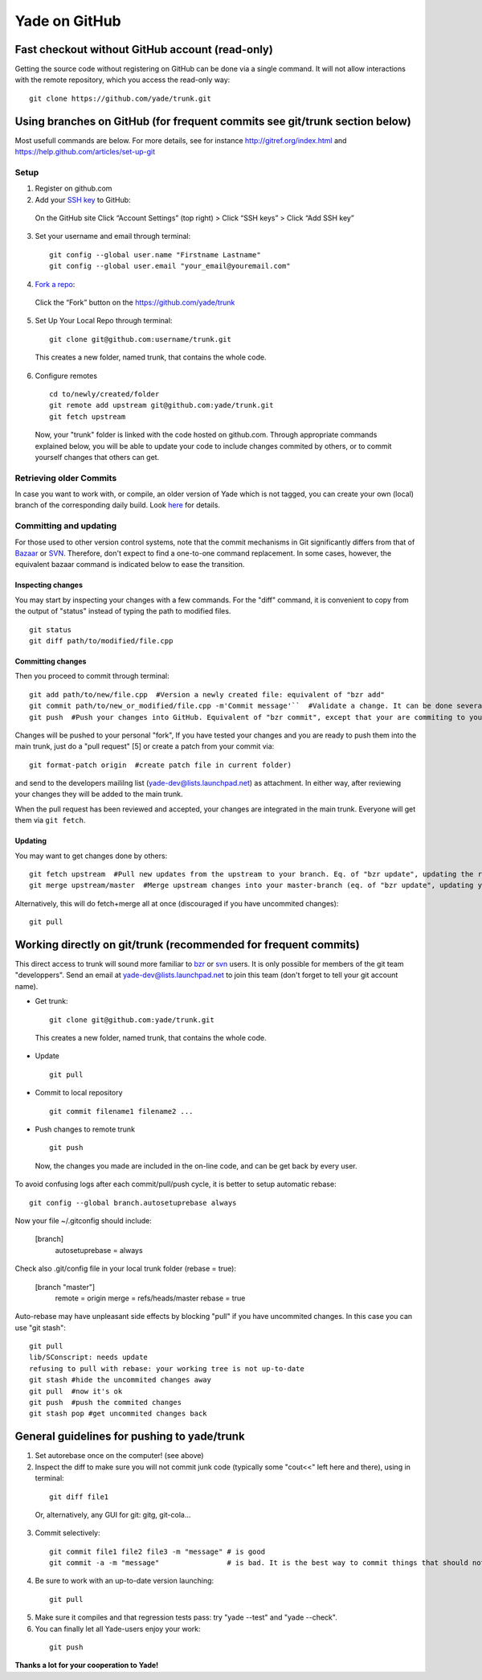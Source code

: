 .. _yade-github-label:

##############
Yade on GitHub
##############

************************************************
Fast checkout without GitHub account (read-only)
************************************************
 
Getting the source code without registering on GitHub can be done via a single command. It will not allow interactions with the remote repository, which you access the read-only way::

 git clone https://github.com/yade/trunk.git

***************************************************************************
Using branches on GitHub (for frequent commits see git/trunk section below)
***************************************************************************

Most usefull commands are below. For more details, see for instance http://gitref.org/index.html and https://help.github.com/articles/set-up-git

Setup
=====

1. Register on github.com

2. Add your `SSH key <https://help.github.com/articles/generating-ssh-keys>`_ to GitHub:

 On the GitHub site Click “Account Settings” (top right) > Click “SSH keys” > Click “Add SSH key”

3. Set your username and email through terminal:

 ::

  git config --global user.name "Firstname Lastname"
  git config --global user.email "your_email@youremail.com"

4. `Fork a repo <https://help.github.com/articles/fork-a-repo>`_:

 Click the “Fork” button on the https://github.com/yade/trunk

5. Set Up Your Local Repo through terminal:

 ::

  git clone git@github.com:username/trunk.git

 This creates a new folder, named trunk, that contains the whole code.

6. Configure remotes

 ::

  cd to/newly/created/folder
  git remote add upstream git@github.com:yade/trunk.git
  git fetch upstream

 Now, your "trunk" folder is linked with the code hosted on github.com. Through appropriate commands explained below, you will be able to update your code to include changes commited by others, or to commit yourself changes that others can get.

Retrieving older Commits
========================

In case you want to work with, or compile, an older version of Yade which is not tagged, you can create your own (local) branch of the corresponding daily build. Look `here <https://answers.launchpad.net/yade/+question/235867>`_ for details.

Committing and updating 
========================

For those used to other version control systems, note that the commit mechanisms in Git significantly differs from that of `Bazaar <http://bazaar.canonical.com/en/>`_ or `SVN <https://subversion.apache.org/>`_. Therefore, don't expect to find a one-to-one command replacement. In some cases, however, the equivalent bazaar command is indicated below to ease the transition.

Inspecting changes
------------------

You may start by inspecting your changes with a few commands. For the "diff" command, it is convenient to copy from the output of "status" instead of typing the path to modified files. ::

 git status
 git diff path/to/modified/file.cpp

Committing changes
------------------

Then you proceed to commit through terminal::

 git add path/to/new/file.cpp  #Version a newly created file: equivalent of "bzr add"
 git commit path/to/new_or_modified/file.cpp -m'Commit message'``  #Validate a change. It can be done several times after every sufficient change. No equivalent in bzr, it's like commiting to your own local repository
 git push  #Push your changes into GitHub. Equivalent of "bzr commit", except that your are commiting to your own remote branch

Changes will be pushed to your personal "fork", If you have tested your changes and you are ready to push them into the main trunk, just do a "pull request" [5] or create a patch from your commit via::

 git format-patch origin  #create patch file in current folder)

and send to the developers maililng list (yade-dev@lists.launchpad.net) as attachment. In either way, after reviewing your changes they will be added to the main trunk.

When the pull request has been reviewed and accepted, your changes are integrated in the main trunk. Everyone will get them via ``git fetch``.

Updating
--------

You may want to get changes done by others::

 git fetch upstream  #Pull new updates from the upstream to your branch. Eq. of "bzr update", updating the remote branch from the upstream yade/trunk
 git merge upstream/master  #Merge upstream changes into your master-branch (eq. of "bzr update", updating your local repository from the remote branch)

Alternatively, this will do fetch+merge all at once (discouraged if you have uncommited changes)::

 git pull

****************************************************************
Working directly on git/trunk (recommended for frequent commits)
****************************************************************

This direct access to trunk will sound more familiar to `bzr <http://bazaar.canonical.com/en/>`_ or `svn <https://subversion.apache.org/>`_ users. It is only possible for members of the git team "developpers". Send an email at yade-dev@lists.launchpad.net to join this team (don't forget to tell your git account name).

* Get trunk:

 ::

  git clone git@github.com:yade/trunk.git

 This creates a new folder, named trunk, that contains the whole code.

* Update

 ::

  git pull

* Commit to local repository

 ::

  git commit filename1 filename2 ...

* Push changes to remote trunk

 ::

  git push

 Now, the changes you made are included in the on-line code, and can be get back by every user.

To avoid confusing logs after each commit/pull/push cycle, it is better to setup automatic rebase::

 git config --global branch.autosetuprebase always

Now your file ~/.gitconfig should include:

 [branch]
   autosetuprebase = always

Check also .git/config file in your local trunk folder (rebase = true):

 [branch "master"]
   remote = origin
   merge = refs/heads/master
   rebase = true

Auto-rebase may have unpleasant side effects by blocking "pull" if you have uncommited changes. In this case you can use "git stash"::

 git pull
 lib/SConscript: needs update
 refusing to pull with rebase: your working tree is not up-to-date
 git stash #hide the uncommited changes away
 git pull  #now it's ok
 git push  #push the commited changes
 git stash pop #get uncommited changes back

********************************************
General guidelines for pushing to yade/trunk
********************************************

1. Set autorebase once on the computer! (see above)

2. Inspect the diff to make sure you will not commit junk code (typically some "cout<<" left here and there), using in terminal:

 ::

  git diff file1

 Or, alternatively, any GUI for git: gitg, git-cola... 

3. Commit selectively:

 ::

  git commit file1 file2 file3 -m "message" # is good
  git commit -a -m "message"                # is bad. It is the best way to commit things that should not be commited

4. Be sure to work with an up-to-date version launching:

 ::

  git pull

5. Make sure it compiles and that regression tests pass: try "yade --test" and "yade --check".

6. You can finally let all Yade-users enjoy your work:

 ::

  git push


**Thanks a lot for your cooperation to Yade!**
